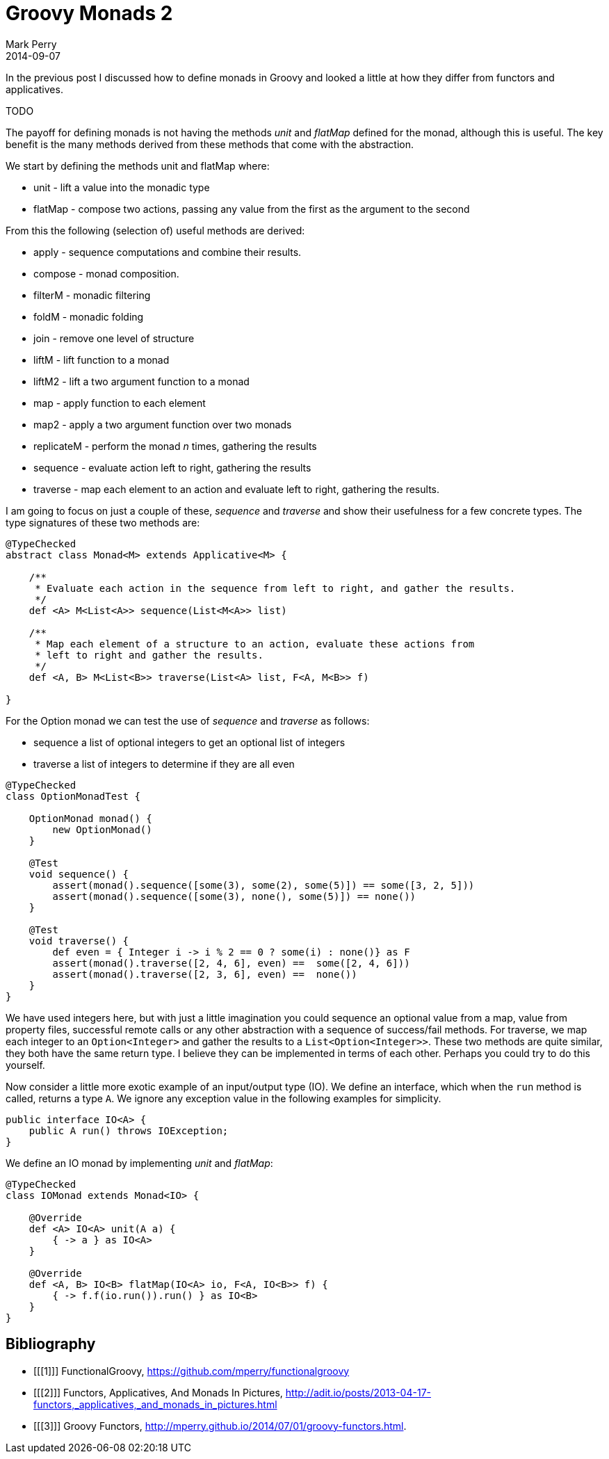 = Groovy Monads 2
Mark Perry
2014-09-07
:jbake-type: post
:jbake-tags: groovy, monad, functional programming, functor, kind, higher-order type, typeclass, applicative
:jbake-status: published

In the previous post I discussed how to define monads in Groovy and looked a little at how they differ from functors and applicatives.

TODO

+++++
<!-- more -->
+++++

The payoff for defining monads is not having the methods _unit_ and _flatMap_ defined for the monad, although this is useful.  The key benefit is the many methods derived from these methods that come with the abstraction.

We start by defining the methods unit and flatMap where:

* unit - lift a value into the monadic type
* flatMap - compose two actions, passing any value from the first as the argument to the second

From this the following (selection of) useful methods are derived:

* apply - sequence computations and combine their results.
* compose - monad composition.
* filterM - monadic filtering
* foldM - monadic folding
* join - remove one level of structure
* liftM - lift function to a monad
* liftM2 - lift a two argument function to a monad
* map - apply function to each element
* map2 - apply a two argument function over two monads
* replicateM - perform the monad _n_ times, gathering the results
* sequence - evaluate action left to right, gathering the results
* traverse - map each element to an action and evaluate left to right, gathering the results.

I am going to focus on just a couple of these, _sequence_ and _traverse_ and show their usefulness for a few concrete types.  The type signatures of these two methods are:

[source]
----
@TypeChecked
abstract class Monad<M> extends Applicative<M> {

    /**
     * Evaluate each action in the sequence from left to right, and gather the results.
     */
    def <A> M<List<A>> sequence(List<M<A>> list)

    /**
     * Map each element of a structure to an action, evaluate these actions from
     * left to right and gather the results.
     */
    def <A, B> M<List<B>> traverse(List<A> list, F<A, M<B>> f)

}

----

For the Option monad we can test the use of _sequence_ and _traverse_ as follows:

* sequence a list of optional integers to get an optional list of integers
* traverse a list of integers to determine if they are all even

[source,groovy]
----
@TypeChecked
class OptionMonadTest {

    OptionMonad monad() {
        new OptionMonad()
    }

    @Test
    void sequence() {
        assert(monad().sequence([some(3), some(2), some(5)]) == some([3, 2, 5]))
        assert(monad().sequence([some(3), none(), some(5)]) == none())
    }

    @Test
    void traverse() {
        def even = { Integer i -> i % 2 == 0 ? some(i) : none()} as F
        assert(monad().traverse([2, 4, 6], even) ==  some([2, 4, 6]))
        assert(monad().traverse([2, 3, 6], even) ==  none())
    }
}
----

We have used integers here, but with just a little imagination you could sequence an optional value from a map, value from property files, successful remote calls or any other abstraction with a sequence of success/fail methods.  For traverse, we map each integer to an `Option<Integer>` and gather the results to a `List<Option<Integer>>`.  These two methods are quite similar, they both have the same return type.  I believe they can be implemented in terms of each other.  Perhaps you could try to do this yourself.

Now consider a little more exotic example of an input/output type (IO).  We define an interface, which when the `run` method is called, returns a type `A`.  We ignore any exception value in the following examples for simplicity.

[source,groovy]
----
public interface IO<A> {
    public A run() throws IOException;
}
----

We define an IO monad by implementing _unit_ and _flatMap_:

[source,groovy]
----
@TypeChecked
class IOMonad extends Monad<IO> {

    @Override
    def <A> IO<A> unit(A a) {
        { -> a } as IO<A>
    }

    @Override
    def <A, B> IO<B> flatMap(IO<A> io, F<A, IO<B>> f) {
        { -> f.f(io.run()).run() } as IO<B>
    }
}
----


== Bibliography

[bibliography]
* [[[1]]] FunctionalGroovy, https://github.com/mperry/functionalgroovy
* [[[2]]] Functors, Applicatives, And Monads In Pictures, http://adit.io/posts/2013-04-17-functors,_applicatives,_and_monads_in_pictures.html
* [[[3]]] Groovy Functors, http://mperry.github.io/2014/07/01/groovy-functors.html.

